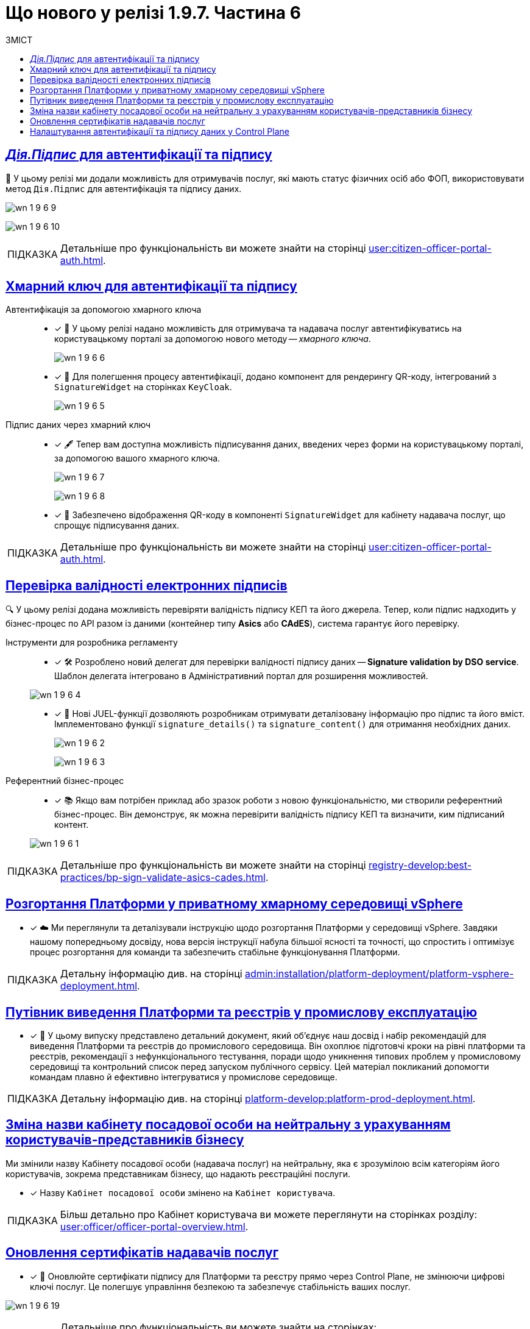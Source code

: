 :toc-title: ЗМІСТ
:toc: auto
:toclevels: 1
:experimental:
:sectanchors:
:sectlinks:
:important-caption:     ВАЖЛИВО
:note-caption:          ПРИМІТКА
:tip-caption:           ПІДКАЗКА
:warning-caption:       ПОПЕРЕДЖЕННЯ
:caution-caption:       УВАГА
:example-caption:           Приклад
:figure-caption:            Зображення
:table-caption:             Таблиця
:appendix-caption:          Додаток

= Що нового у релізі 1.9.7. Частина 6

== _Дія.Підпис_ для автентифікації та підпису

🔐 У цьому релізі ми додали можливість для отримувачів послуг, які мають статус фізичних осіб або ФОП, використовувати метод `Дія.Підпис` для автентифікація та підпису даних.

image:release-notes:wn-1-9-6/wn-1-9-6-9.png[]

image:release-notes:wn-1-9-6/wn-1-9-6-10.png[]

TIP: Детальніше про функціональність ви можете знайти на сторінці xref:user:citizen-officer-portal-auth.adoc[].

== Хмарний ключ для автентифікації та підпису

Автентифікація за допомогою хмарного ключа ::
* [*] 🔑 У цьому релізі надано можливість для отримувача та надавача послуг автентифікуватись на користувацькому порталі за допомогою нового методу -- _хмарного ключа_.
+
image:release-notes:wn-1-9-6/wn-1-9-6-6.png[]

* [*] 📱 Для полегшення процесу автентифікації, додано компонент для рендерингу QR-коду, інтегрований з `SignatureWidget` на сторінках `KeyCloak`.
+
image:release-notes:wn-1-9-6/wn-1-9-6-5.png[]

Підпис даних через хмарний ключ ::

* [*] 🖋 Тепер вам доступна можливість підписування даних, введених через форми на користувацькому порталі, за допомогою вашого хмарного ключа.
+
image:release-notes:wn-1-9-6/wn-1-9-6-7.png[]
+
image:release-notes:wn-1-9-6/wn-1-9-6-8.png[]

* [*] 📲 Забезпечено відображення QR-коду в компоненті `SignatureWidget` для кабінету надавача послуг, що спрощує підписування даних.

TIP: Детальніше про функціональність ви можете знайти на сторінці xref:user:citizen-officer-portal-auth.adoc[].

== Перевірка валідності електронних підписів

🔍 У цьому релізі додана можливість перевіряти валідність підпису КЕП та його джерела.
Тепер, коли підпис надходить у бізнес-процес по API разом із даними (контейнер типу *Asics* або *CAdES*), система гарантує його перевірку.

Інструменти для розробника регламенту ::

* [*] 🛠️ Розроблено новий делегат для перевірки валідності підпису даних -- *Signature validation by DSO service*. Шаблон делегата інтегровано в Адміністративний портал для розширення можливостей.

+
image:release-notes:wn-1-9-6/wn-1-9-6-4.png[]

* [*] 📜 Нові JUEL-функції дозволяють розробникам отримувати деталізовану інформацію про підпис та його вміст. Імплементовано функції `signature_details()` та `signature_content()` для отримання необхідних даних.
+
image:release-notes:wn-1-9-6/wn-1-9-6-2.png[]
+
image:release-notes:wn-1-9-6/wn-1-9-6-3.png[]

Референтний бізнес-процес ::

* [*] 📚 Якщо вам потрібен приклад або зразок роботи з новою функціональністю, ми створили референтний бізнес-процес. Він демонструє, як можна перевірити валідність підпису КЕП та визначити, ким підписаний контент.

+
image:release-notes:wn-1-9-6/wn-1-9-6-1.png[]

TIP: Детальніше про функціональність ви можете знайти на сторінці xref:registry-develop:best-practices/bp-sign-validate-asics-cades.adoc[].

== Розгортання Платформи у приватному хмарному середовищі vSphere

* [*] ☁️ Ми переглянули та деталізували інструкцію щодо розгортання Платформи у середовищі vSphere.
Завдяки нашому попередньому досвіду, нова версія інструкції набула більшої ясності та точності, що спростить і оптимізує процес розгортання для команди та забезпечить стабільне функціонування Платформи.

TIP: Детальну інформацію див. на сторінці xref:admin:installation/platform-deployment/platform-vsphere-deployment.adoc[].

== Путівник виведення Платформи та реєстрів у промислову експлуатацію

* [*] 📘 У цьому випуску представлено детальний документ, який об'єднує наш досвід і набір рекомендацій для виведення Платформи та реєстрів до промислового середовища.
Він охоплює підготовчі кроки на рівні платформи та реєстрів, рекомендації з нефункціонального тестування, поради щодо уникнення типових проблем у промисловому середовищі та контрольний список перед запуском публічного сервісу.
Цей матеріал покликаний допомогти командам плавно й ефективно інтегруватися у промислове середовище.

TIP: Детальну інформацію див. на сторінці xref:platform-develop:platform-prod-deployment.adoc[].

== Зміна назви кабінету посадової особи на нейтральну з урахуванням користувачів-представників бізнесу

Ми змінили назву Кабінету посадової особи (надавача послуг) на нейтральну, яка є зрозумілою всім категоріям його користувачів, зокрема представникам бізнесу, що надають реєстраційні послуги.

* [*] Назву `Кабінет посадової особи` змінено на `Кабінет користувача`.

TIP: Більш детально про Кабінет користувача ви можете переглянути на сторінках розділу: xref:user:officer/officer-portal-overview.adoc[].

== Оновлення сертифікатів надавачів послуг

* [*] 🔑 Оновлюйте сертифікати підпису для Платформи та реєстру прямо через Control Plane, не змінюючи цифрові ключі послуг. Це полегшує управління безпекою та забезпечує стабільність ваших послуг.

image:release-notes:wn-1-9-6/wn-1-9-6-19.png[]

[TIP]
====
Детальніше про функціональність ви можете знайти на сторінках:

* xref:admin:registry-management/system-keys/control-plane-platform-certificates.adoc[].

* xref:admin:registry-management/system-keys/control-plane-registry-certificates.adoc[].
====

== Налаштування автентифікації та підпису даних у Control Plane

* [*] 🔐 Тепер ви можете детально налаштовувати способи автентифікації та підпису даних для отримувачів послуг прямо в адміністративній панелі Control Plane.
+
image:release-notes:wn-1-9-6/wn-1-9-6-16.png[]

* [*] 🧩 Використовуйте IIT-віджет для налаштування параметрів автентифікації та підпису даних. Цей інструмент робить процес налаштовування ще простішим та ефективнішим.

* [*] 🆔 Забезпечте підписування даних, використовуючи сервіс `id.gov.ua`. Ваші користувачі можуть бути впевнені у безпеці та надійності підпису.

* [*] 📲 Тепер ви можете автентифікувати отримувачів послуг, а також надавати розширені можливості підпису даних з використанням _Дія.підпис_.
+
image:release-notes:wn-1-9-6/wn-1-9-6-17.png[]

TIP: Детальніше про функціональність ви можете знайти на сторінці xref:registry-develop:registry-admin/cp-auth-setup/cp-auth-setup-citizens.adoc[].

////

== Публічний доступ до даних та рейт-ліміти

Розробка публічних інтерфейсів ::

* [*] 🌍 У цьому релізі ми розширили можливості нашого API. Тепер, окрім внутрішнього API, ви можете відкривати публічний API для доступу до даних. Користувачі, які не пройшли аутентифікацію, тепер можуть переглядати публічні дані реєстру.
* [*] 🔓 Налаштовуйте доступ до представлень та REST API реєстру для неавтентифікованих користувачів.

+
image:registry-develop:registry-admin/external-integration/api-publish/public-api/expose-public-api-1.png[]

Автоматична публікація в Open API ::

* [*] 📘 Тепер налаштовані вами точки доступу автоматично публікуються в `openapi`-специфікації API-сервісу. Це робить інтеграцію та документацію вашого API ще простіше.

+
image:registry-develop:registry-admin/external-integration/api-publish/public-api/expose-public-api-2.png[]

Оптимізація завантаження ::

* [*] 🚀  Ми прагнемо забезпечити найкращий досвід для користувачів, тому впровадили TTL-based кешування для GET-запитів, коли йде мова про посилання до API-документації. Це зменшує навантаження на наш сервіс Kong API Gateway та прискорює доступ до інформації.

Розширені можливості в адмін-консолі Control Plane ::

* [*] 🔧 В адмін-консолі Control Plane додано новий інструмент для керування публічним доступом. Ви зможете налаштовувати, редагувати, блокувати або розблоковувати доступ до публічних даних реєстру.
* [*] 📊 Також можна легко встановлювати рейт-ліміти для API-запитів.

+
image:registry-develop:registry-admin/external-integration/api-publish/public-api/expose-public-api-3.png[]

Моніторинг API та рейт-лімітів::

* [*] 📉 Ми спростили моніторинг показників  виконання та кількості запитів до публічного API. Тепер ці метрики можна легко контролювати завдяки новому Grafana-dashboard.

+
image:registry-develop:registry-admin/external-integration/api-publish/public-api/expose-public-api-4.png[]

TIP: Детальніше про функціональність ви можете знайти на сторінці xref:registry-develop:registry-admin/external-integration/api-publish/public-api/expose-public-api.adoc[].

== Відправлення повідомлень надавачам послуг

📩 _Керування електронною поштою у Кабінеті користувача_

* [*] 🖥️ Можливість перегляду налаштувань електронної пошти.
+
image:user:officer/overview/officer-portal-overview-10.png[]

* [*] ✍️ Внесення електронної адреси. Підтвердження за допомогою OTP.
* [*] 🔄 Опції активації та деактивації електронних адрес.
+
image:release-notes:wn-1-9-6/wn-1-9-6-11.png[]

📫 _Перегляд inbox-повідомлень_

* [*] 🖥️ Надавачам послуг надана можливість перегляду повідомлень у розділі +++<b style="font-weight: 700">Повідомлення<b>+++ у Кабінеті. Ця функція активована автоматично.
+
image:user:officer/overview/officer-portal-overview-11.png[]

💡 _Моделювання нотифікацій_

* [*] 🛠️ Моделювання повідомлень доступне для каналів _inbox_ та _email_.
* [*] 🎯 Надсилання повідомлень у різні Кабінети з одного шаблону з урахуванням ролі користувача: `CITIZEN/OFFICER`.
* [*] 🔄 Шаблон `channel-confirmation` модифіковано, враховуючи роль користувача.

💼 _Розробка нового розширення_

* [*] 🛠️ Імплементовано делегат *Send user notification v2*. Шаблон делегата інтегровано в Адміністративний портал для розширення можливостей.

image:release-notes:wn-1-9-6/wn-1-9-6-12.png[]

== Вдосконалення роботи з csv-файлами: асинхронне завантаження даних

У цьому релізі ми впровадили суттєві зміни для роботи з CSV-файлами, зокрема:

* [*] 🚀 Додана можливість завантаження csv-файлу з кількістю записів, що перевищує 50. Так отримувач та надавач послуг можуть з легкістю вносити масивні зміни в рамках бізнес-процесу за одну транзакцію.

* [*] 🛠 Введено новий компонент моделювання UI-форм -- *Data Import.* З його допомогою розробник регламенту може легко налаштовувати імпорт даних з csv-файлу прямо в бізнес-процес. Це значно спрощує та автоматизує роботу з даними.
+
image:release-notes:wn-1-9-6/wn-1-9-6-13.png[]

* [*] 🛠️ Розроблено делегат *Async Data Load Csv Delegate* для відправлення повідомлень в Kafka про CSV batch load. Це поліпшує комунікацію та забезпечує швидке отримання статусів.
+
image:release-notes:wn-1-9-6/wn-1-9-6-14-1.png[]

* [*] ✅ При завантаженні даних з csv-файлу в дата-фабрику, тепер з'явилася попередня валідація. Це дозволяє швидко виявляти та виправляти помилки, що своєю чергою підвищує ефективність роботи.

* [*] 🛎 Listener у bpms-сервісі тепер може отримувати повідомлення від Kafka та інформувати БП про завершення обробки csv-файлу, що робить процес більш прозорим.

* [*] 📔 Для зручності розробників ми підготували референтний приклад використання batch-load. Він демонструє можливість завантаження понад 50 рядків.

image:release-notes:wn-1-9-6/wn-1-9-6-14.png[]

TIP: Детальніше про функціональність ви можете знайти на сторінці xref:registry-develop:bp-modeling/bp/bp-async-data-load.adoc[].

== Завантаження файлів з таблиці в один клік

* [*] 📑 Завдяки вдосконаленому компоненту xref:registry-develop:bp-modeling/forms/components/edit-grid/edit-grid.adoc[Edit Grid], надавачі та отримувачі послуг тепер можуть легко завантажувати та переглядати файли прямо з табличного компонента. Оновлена функціональність спрощує процес та покращує користувацький досвід.

image:user:bp-files/editgrid-file-download-1.png[]

TIP: Детальну інформацію див. на сторінці xref:user:bp-files/editgrid-file-download.adoc[]

== Єдина автентифікація надавачів послуг для групи реєстрів

* [*] 🔐 Ми надали можливість адміністраторам реєстрів об'єднувати реєстри у групу, щоб забезпечити спрощену та єдину автентифікацію для надавачів послуг у рамках цієї групи.

* [*] 📘 Для зручності користувачів, розроблено детальну інструкцію, яка крок за кроком допоможе налаштувати цю функціональність.

TIP: Детальніше ви можете ознайомитися на сторінці xref:registry-develop:registry-admin/cp-auth-setup/auth-setup-registry-federation.adoc[].

== Деталізований підхід до інтеграції змін моделі даних

* [*] 🛠️ Ми розробили стандартну процедуру для перевірки змін моделі даних перед їх інтеграцією в майстер-версію. Інструкція включає кроки для створення таблиць, налаштування критеріїв пошуку, первинного завантаження даних та перевірки у тимчасовій базі через *pgAdmin*. Цей посібник стане незамінним для розробників регламенту, гарантуючи правильне та ефективне впровадження змін.

image:registry-develop:best-practices/review-db-changes-before-merge/review-db-changes-before-merge-22.png[]

image:registry-develop:best-practices/review-db-changes-before-merge/review-db-changes-before-merge-23.png[]

TIP: Детальну інформацію див. на сторінці xref:registry-develop:best-practices/review-db-changes-before-merge.adoc[].

== Спрощення розробки через мастер-версію

* [*] 🔄 У цьому релізі ми полегшили розробку регламенту реєстру.
Наприклад, тепер для мінорних правок не потрібно створювати окрему версію-кандидат.
Розробник та моделювальник можуть швидко та легко вносити зміни прямо у майстер-версію.

* [*] 📑 Моделювальник регламенту тепер може прямо у мастер-версії створювати, копіювати, редагувати чи видаляти бізнес-процеси та UI-форми. Це сприяє швидшому застосуванню та вивченню змін. Результат публікації змін можна легко перевірити у розділі "Огляд версії".

* [*] 🔒 Вбудований механізм гарантує, що ваші зміни не будуть випадково перезаписані. Надійний захист від непередбачуваних ситуацій в процесі розробки.

image:release-notes:wn-1-9-6/wn-1-9-6-15.png[]

TIP: Детальніше про особливості моделювання бізнес-процесів та форм читайте на сторінках адміністративного порталу: xref:registry-develop:registry-admin/admin-portal/overview.adoc[].

== Виявлення конфліктних змін у майстер-версії

* [*] 🕵️‍♂️ У цьому релізі ми розширили можливості Адміністративного порталу. Тепер розробники може з легкістю виявляти та переглядати конфліктні зміни відносно майстер-версії на сторінці +++<b style="font-weight: 600;">Огляд версії<b>+++.

* [*] 🚦 Яскраві індикатори поруч із назвами файлів допомагають миттєво розібратися в статусі змін. Просто наведіть курсор — і отримаєте зрозумілу підказку.

* [*] 📂 При виявленні конфліктних змін у складовій регламенту, вона автоматично розгортається, щоб ви могли швидко розібратися у ситуації.

Ми постійно працюємо над тим, щоб ваш досвід користування Платформою ставав лише кращим!

image:registry-develop:registry-admin/admin-portal/new-admin-portal-8-3.png[]

TIP: Детальну інформацію див. на сторінці xref:registry-develop:registry-admin/admin-portal/version-control/overview-new-change-request.adoc#merge-conflict[Інформація про конфліктні зміни відносно майстер-версії].

== Відкат окремих складових для уникнення конфліктів

* [*] ⏪ У цьому релізі ми реалізували важливу функціональність для розробників регламенту: тепер ви можете відкотити зміни в окремих файлах назад до стану майстер-версії. Це ідеальний інструмент, щоб швидко та безболісно уникати конфліктів.

* [*] 🚫 Забудьте про потребу видаляти або перестворювати версію-кандидата при зіткненні з конфліктами. Відкат дозволяє зберегти час та зусилля, роблячи процес інтеграції простішим та зручнішим.

image:registry-develop:registry-admin/admin-portal/new-admin-portal-8-5.png[]

TIP: Детальну інформацію див. на сторінці
xref:registry-develop:registry-admin/admin-portal/version-control/overview-new-change-request.adoc#rollback-changes[Відкат окремих складових версії-кандидату до майстер-версії для усунення конфліктів].

== Керування ресурсами реєстру

* [*] 🔧 Тепер ви маєте можливість налаштовувати розмір пула з'єднань, який специфічний для сервісів `rest-api` та `kafka-api`. Це дозволяє оптимізувати роботу сервісів з урахуванням ваших потреб.

* [*] 📊 *Maximum pool size*: З цим параметром ви можете встановити максимальну кількість одночасних з'єднань із базою даних. Пул з'єднань гарантує, що використовується найбільше ефективна кількість з'єднань, забезпечуючи оптимальну продуктивність вашої системи.

image:release-notes:wn-1-9-6/wn-1-9-6-18.png[]

TIP: Детальну інформацію див. на сторінці xref:admin:registry-management/control-plane-registry-resources.adoc[].

== Адаптивне керування версіями реєстру

* [*] 🔧 Більш гнучке редагування: Тепер в Control Plane ви можете редагувати параметри реєстру, враховуючи його конкретну версію. Це гарантує сумісність і стабільність роботи реєстрів незалежно від їхньої версії.

* [*] 🧩 Вирішення проблематики сумісності: Тому ми пропонуємо можливість підтримки декількох версій Control Plane, що збігаються із версіями реєстрів. Таким чином, кожна версія реєстру має свої специфічні налаштування, адаптовані під її особливості.

image:release-notes:wn-1-9-6/wn-1-9-6-20.png[]

////